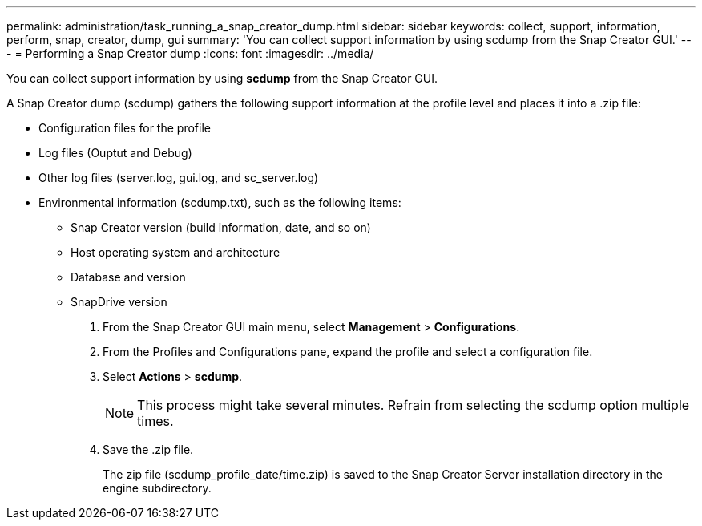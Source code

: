 ---
permalink: administration/task_running_a_snap_creator_dump.html
sidebar: sidebar
keywords: collect, support, information, perform, snap, creator, dump, gui
summary: 'You can collect support information by using scdump from the Snap Creator GUI.'
---
= Performing a Snap Creator dump
:icons: font
:imagesdir: ../media/

[.lead]
You can collect support information by using *scdump* from the Snap Creator GUI.

A Snap Creator dump (scdump) gathers the following support information at the profile level and places it into a .zip file:

* Configuration files for the profile
* Log files (Ouptut and Debug)
* Other log files (server.log, gui.log, and sc_server.log)
* Environmental information (scdump.txt), such as the following items:
 ** Snap Creator version (build information, date, and so on)
 ** Host operating system and architecture
 ** Database and version
 ** SnapDrive version

. From the Snap Creator GUI main menu, select *Management* > *Configurations*.
. From the Profiles and Configurations pane, expand the profile and select a configuration file.
. Select *Actions* > *scdump*.
+
NOTE: This process might take several minutes. Refrain from selecting the scdump option multiple times.

. Save the .zip file.
+
The zip file (scdump_profile_date/time.zip) is saved to the Snap Creator Server installation directory in the engine subdirectory.
